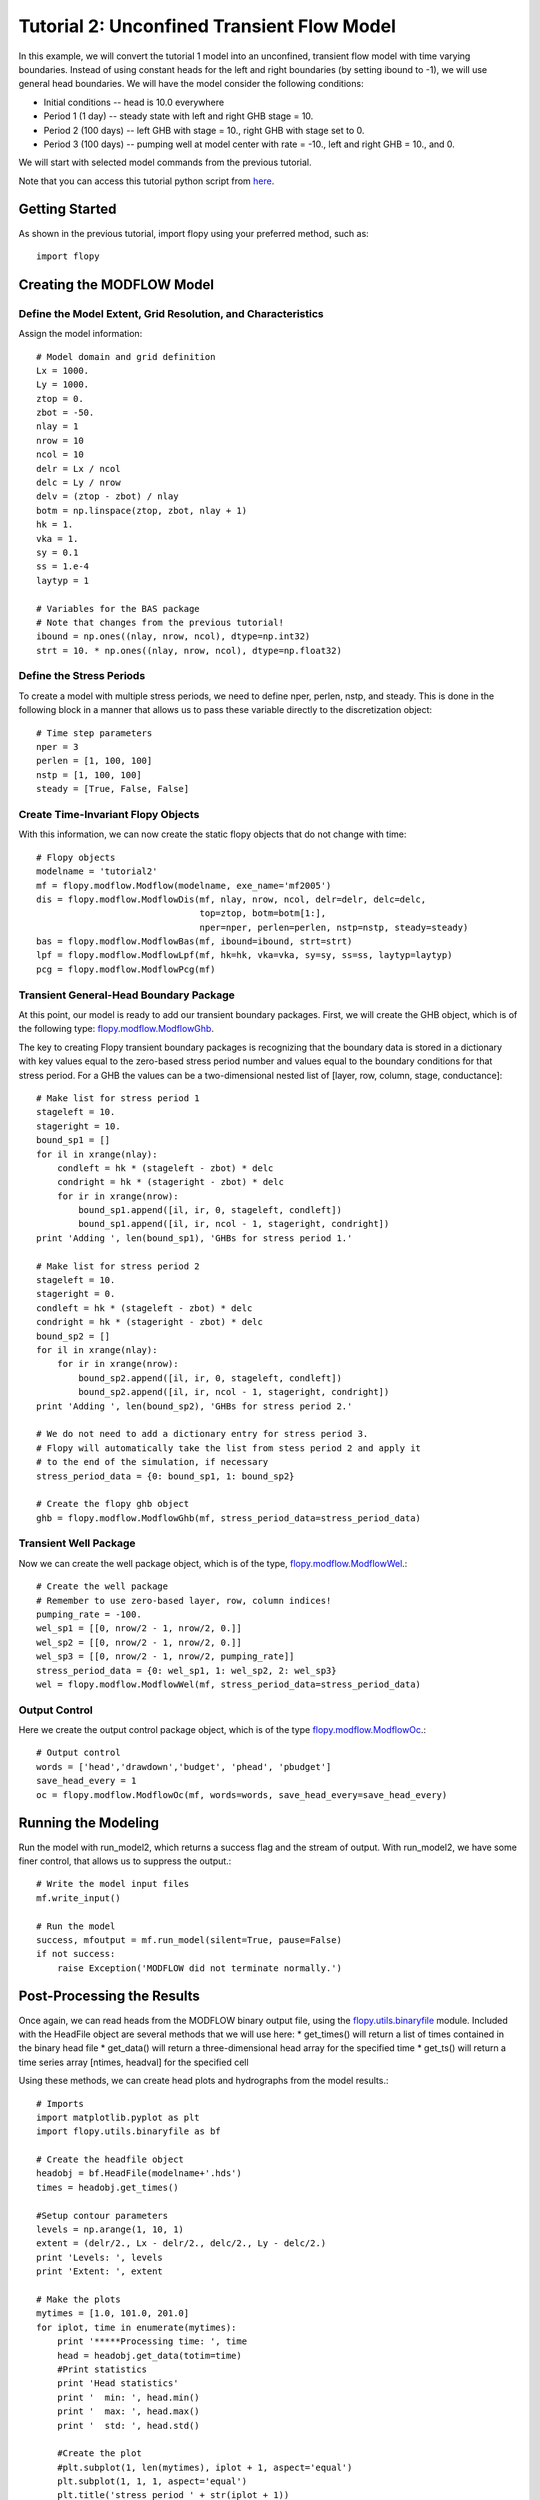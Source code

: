 Tutorial 2: Unconfined Transient Flow Model
===========================================

In this example, we will convert the tutorial 1 model into an unconfined, transient flow model with time varying boundaries. Instead of using constant heads for the left and right boundaries (by setting ibound to -1), we will use general head boundaries.  We will have the model consider the following conditions:

* Initial conditions -- head is 10.0 everywhere
* Period 1 (1 day) -- steady state with left and right GHB stage = 10.
* Period 2 (100 days) -- left GHB with stage = 10., right GHB with stage set to 0.
* Period 3 (100 days) -- pumping well at model center with rate = -10., left and right GHB = 10., and 0.

We will start with selected model commands from the previous tutorial.

Note that you can access this tutorial python script from `here <https://github.com/modflowpy/flopy/blob/master/examples/Tutorials/Tutorial02/tutorial02.py>`_.

Getting Started
---------------
As shown in the previous tutorial, import flopy using your preferred method, such as::

    import flopy

Creating the MODFLOW Model
--------------------------

Define the Model Extent, Grid Resolution, and Characteristics
^^^^^^^^^^^^^^^^^^^^^^^^^^^^^^^^^^^^^^^^^^^^^^^^^^^^^^^^^^^^^

Assign the model information::

    # Model domain and grid definition
    Lx = 1000.
    Ly = 1000.
    ztop = 0.
    zbot = -50.
    nlay = 1
    nrow = 10
    ncol = 10
    delr = Lx / ncol
    delc = Ly / nrow
    delv = (ztop - zbot) / nlay
    botm = np.linspace(ztop, zbot, nlay + 1)
    hk = 1.
    vka = 1.
    sy = 0.1
    ss = 1.e-4
    laytyp = 1

    # Variables for the BAS package
    # Note that changes from the previous tutorial!
    ibound = np.ones((nlay, nrow, ncol), dtype=np.int32)
    strt = 10. * np.ones((nlay, nrow, ncol), dtype=np.float32)


Define the Stress Periods
^^^^^^^^^^^^^^^^^^^^^^^^^

To create a model with multiple stress periods, we need to define nper, perlen, nstp, and steady.  This is done in the following block in a manner that allows us to pass these variable directly to the discretization object::

    # Time step parameters
    nper = 3
    perlen = [1, 100, 100]
    nstp = [1, 100, 100]
    steady = [True, False, False]

Create Time-Invariant Flopy Objects
^^^^^^^^^^^^^^^^^^^^^^^^^^^^^^^^^^^

With this information, we can now create the static flopy objects that do not change with time::

    # Flopy objects
    modelname = 'tutorial2'
    mf = flopy.modflow.Modflow(modelname, exe_name='mf2005')
    dis = flopy.modflow.ModflowDis(mf, nlay, nrow, ncol, delr=delr, delc=delc,
                                   top=ztop, botm=botm[1:],
                                   nper=nper, perlen=perlen, nstp=nstp, steady=steady)
    bas = flopy.modflow.ModflowBas(mf, ibound=ibound, strt=strt)
    lpf = flopy.modflow.ModflowLpf(mf, hk=hk, vka=vka, sy=sy, ss=ss, laytyp=laytyp)
    pcg = flopy.modflow.ModflowPcg(mf)


Transient General-Head Boundary Package
^^^^^^^^^^^^^^^^^^^^^^^^^^^^^^^^^^^^^^^

At this point, our model is ready to add our transient boundary packages.  First, we will create the GHB object, which is of the following type: `flopy.modflow.ModflowGhb <mfghb.html>`__.

The key to creating Flopy transient boundary packages is recognizing that the boundary data is stored in a dictionary with key values equal to the zero-based stress period number and values equal to the boundary conditions for that stress period.  For a GHB the values can be a two-dimensional nested list of [layer, row, column, stage, conductance]::

    # Make list for stress period 1
    stageleft = 10.
    stageright = 10.
    bound_sp1 = []
    for il in xrange(nlay):
        condleft = hk * (stageleft - zbot) * delc
        condright = hk * (stageright - zbot) * delc
        for ir in xrange(nrow):
            bound_sp1.append([il, ir, 0, stageleft, condleft])
            bound_sp1.append([il, ir, ncol - 1, stageright, condright])
    print 'Adding ', len(bound_sp1), 'GHBs for stress period 1.'

    # Make list for stress period 2
    stageleft = 10.
    stageright = 0.
    condleft = hk * (stageleft - zbot) * delc
    condright = hk * (stageright - zbot) * delc
    bound_sp2 = []
    for il in xrange(nlay):
        for ir in xrange(nrow):
            bound_sp2.append([il, ir, 0, stageleft, condleft])
            bound_sp2.append([il, ir, ncol - 1, stageright, condright])
    print 'Adding ', len(bound_sp2), 'GHBs for stress period 2.'

    # We do not need to add a dictionary entry for stress period 3.
    # Flopy will automatically take the list from stess period 2 and apply it
    # to the end of the simulation, if necessary
    stress_period_data = {0: bound_sp1, 1: bound_sp2}

    # Create the flopy ghb object
    ghb = flopy.modflow.ModflowGhb(mf, stress_period_data=stress_period_data)


Transient Well Package
^^^^^^^^^^^^^^^^^^^^^^

Now we can create the well package object, which is of the type, `flopy.modflow.ModflowWel <mfwel.html>`__.::

    # Create the well package
    # Remember to use zero-based layer, row, column indices!
    pumping_rate = -100.
    wel_sp1 = [[0, nrow/2 - 1, nrow/2, 0.]]
    wel_sp2 = [[0, nrow/2 - 1, nrow/2, 0.]]
    wel_sp3 = [[0, nrow/2 - 1, nrow/2, pumping_rate]]
    stress_period_data = {0: wel_sp1, 1: wel_sp2, 2: wel_sp3}
    wel = flopy.modflow.ModflowWel(mf, stress_period_data=stress_period_data)


Output Control
^^^^^^^^^^^^^^

Here we create the output control package object, which is of the type `flopy.modflow.ModflowOc <mfoc.html>`__.::

    # Output control
    words = ['head','drawdown','budget', 'phead', 'pbudget']
    save_head_every = 1
    oc = flopy.modflow.ModflowOc(mf, words=words, save_head_every=save_head_every)


Running the Modeling
--------------------

Run the model with run_model2, which returns a success flag and the stream of output. With run_model2, we have some finer control, that allows us to suppress the output.::

    # Write the model input files
    mf.write_input()

    # Run the model
    success, mfoutput = mf.run_model(silent=True, pause=False)
    if not success:
        raise Exception('MODFLOW did not terminate normally.')

Post-Processing the Results
---------------------------

Once again, we can read heads from the MODFLOW binary output file, using the `flopy.utils.binaryfile <binaryfile.html>`__ module. Included with the HeadFile object are several methods that we will use here:
* get_times() will return a list of times contained in the binary head file
* get_data() will return a three-dimensional head array for the specified time
* get_ts() will return a time series array [ntimes, headval] for the specified cell

Using these methods, we can create head plots and hydrographs from the model results.::

    # Imports
    import matplotlib.pyplot as plt
    import flopy.utils.binaryfile as bf

    # Create the headfile object
    headobj = bf.HeadFile(modelname+'.hds')
    times = headobj.get_times()

    #Setup contour parameters
    levels = np.arange(1, 10, 1)
    extent = (delr/2., Lx - delr/2., delc/2., Ly - delc/2.)
    print 'Levels: ', levels
    print 'Extent: ', extent

    # Make the plots
    mytimes = [1.0, 101.0, 201.0]
    for iplot, time in enumerate(mytimes):
        print '*****Processing time: ', time
        head = headobj.get_data(totim=time)
        #Print statistics
        print 'Head statistics'
        print '  min: ', head.min()
        print '  max: ', head.max()
        print '  std: ', head.std()

        #Create the plot
        #plt.subplot(1, len(mytimes), iplot + 1, aspect='equal')
        plt.subplot(1, 1, 1, aspect='equal')
        plt.title('stress period ' + str(iplot + 1))
        plt.imshow(head[0, :, :], extent=extent, cmap='BrBG', vmin=0., vmax=10.)
        plt.colorbar()
        CS = plt.contour(head[0, :, :], levels=levels, extent=extent)
        plt.clabel(CS, inline=1, fontsize=10, fmt='%1.1f')
        plt.show()

    plt.show()

If everything has worked properly, you should see the following head contours.

.. figure:: _images/tutorial2fig1.png
   :alt: head contours for stress period 1
   :scale: 100 %
   :align: center

.. figure:: _images/tutorial2fig2.png
   :alt: head contours for stress period 2
   :scale: 100 %
   :align: center

.. figure:: _images/tutorial2fig3.png
   :alt: head contours for stress period 3
   :scale: 100 %
   :align: center


Plot Head Versus Time
^^^^^^^^^^^^^^^^^^^^^
Make a plot of head versus time by extracting the binary heads from the headobj::

    # Plot the head versus time
    idx = (0, nrow/2 - 1, ncol/2 - 1)
    ts = headobj.get_ts(idx)
    plt.subplot(1, 1, 1)
    ttl = 'Head at cell ({0},{1},{2})'.format(idx[0] + 1, idx[1] + 1, idx[2] + 1)
    plt.title(ttl)
    plt.xlabel('time')
    plt.ylabel('head')
    plt.plot(ts[:, 0], ts[:, 1])
    plt.show()

.. figure:: _images/tutorial2fig4.png
   :alt: head contours in first layer
   :scale: 100 %
   :align: center